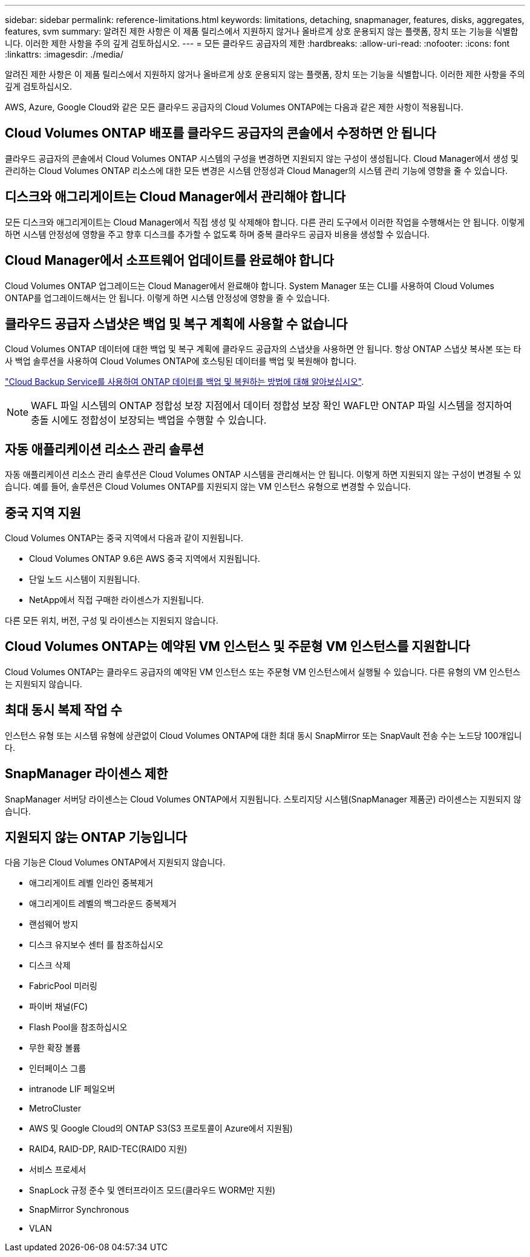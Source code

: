 ---
sidebar: sidebar 
permalink: reference-limitations.html 
keywords: limitations, detaching, snapmanager, features, disks, aggregates, features, svm 
summary: 알려진 제한 사항은 이 제품 릴리스에서 지원하지 않거나 올바르게 상호 운용되지 않는 플랫폼, 장치 또는 기능을 식별합니다. 이러한 제한 사항을 주의 깊게 검토하십시오. 
---
= 모든 클라우드 공급자의 제한
:hardbreaks:
:allow-uri-read: 
:nofooter: 
:icons: font
:linkattrs: 
:imagesdir: ./media/


[role="lead"]
알려진 제한 사항은 이 제품 릴리스에서 지원하지 않거나 올바르게 상호 운용되지 않는 플랫폼, 장치 또는 기능을 식별합니다. 이러한 제한 사항을 주의 깊게 검토하십시오.

AWS, Azure, Google Cloud와 같은 모든 클라우드 공급자의 Cloud Volumes ONTAP에는 다음과 같은 제한 사항이 적용됩니다.



== Cloud Volumes ONTAP 배포를 클라우드 공급자의 콘솔에서 수정하면 안 됩니다

클라우드 공급자의 콘솔에서 Cloud Volumes ONTAP 시스템의 구성을 변경하면 지원되지 않는 구성이 생성됩니다. Cloud Manager에서 생성 및 관리하는 Cloud Volumes ONTAP 리소스에 대한 모든 변경은 시스템 안정성과 Cloud Manager의 시스템 관리 기능에 영향을 줄 수 있습니다.



== 디스크와 애그리게이트는 Cloud Manager에서 관리해야 합니다

모든 디스크와 애그리게이트는 Cloud Manager에서 직접 생성 및 삭제해야 합니다. 다른 관리 도구에서 이러한 작업을 수행해서는 안 됩니다. 이렇게 하면 시스템 안정성에 영향을 주고 향후 디스크를 추가할 수 없도록 하며 중복 클라우드 공급자 비용을 생성할 수 있습니다.



== Cloud Manager에서 소프트웨어 업데이트를 완료해야 합니다

Cloud Volumes ONTAP 업그레이드는 Cloud Manager에서 완료해야 합니다. System Manager 또는 CLI를 사용하여 Cloud Volumes ONTAP를 업그레이드해서는 안 됩니다. 이렇게 하면 시스템 안정성에 영향을 줄 수 있습니다.



== 클라우드 공급자 스냅샷은 백업 및 복구 계획에 사용할 수 없습니다

Cloud Volumes ONTAP 데이터에 대한 백업 및 복구 계획에 클라우드 공급자의 스냅샷을 사용하면 안 됩니다. 항상 ONTAP 스냅샷 복사본 또는 타사 백업 솔루션을 사용하여 Cloud Volumes ONTAP에 호스팅된 데이터를 백업 및 복원해야 합니다.

https://docs.netapp.com/us-en/cloud-manager-backup-restore/concept-backup-to-cloud.html["Cloud Backup Service를 사용하여 ONTAP 데이터를 백업 및 복원하는 방법에 대해 알아보십시오"^].


NOTE: WAFL 파일 시스템의 ONTAP 정합성 보장 지점에서 데이터 정합성 보장 확인 WAFL만 ONTAP 파일 시스템을 정지하여 충돌 시에도 정합성이 보장되는 백업을 수행할 수 있습니다.



== 자동 애플리케이션 리소스 관리 솔루션

자동 애플리케이션 리소스 관리 솔루션은 Cloud Volumes ONTAP 시스템을 관리해서는 안 됩니다. 이렇게 하면 지원되지 않는 구성이 변경될 수 있습니다. 예를 들어, 솔루션은 Cloud Volumes ONTAP를 지원되지 않는 VM 인스턴스 유형으로 변경할 수 있습니다.



== 중국 지역 지원

Cloud Volumes ONTAP는 중국 지역에서 다음과 같이 지원됩니다.

* Cloud Volumes ONTAP 9.6은 AWS 중국 지역에서 지원됩니다.
* 단일 노드 시스템이 지원됩니다.
* NetApp에서 직접 구매한 라이센스가 지원됩니다.


다른 모든 위치, 버전, 구성 및 라이센스는 지원되지 않습니다.



== Cloud Volumes ONTAP는 예약된 VM 인스턴스 및 주문형 VM 인스턴스를 지원합니다

Cloud Volumes ONTAP는 클라우드 공급자의 예약된 VM 인스턴스 또는 주문형 VM 인스턴스에서 실행될 수 있습니다. 다른 유형의 VM 인스턴스는 지원되지 않습니다.



== 최대 동시 복제 작업 수

인스턴스 유형 또는 시스템 유형에 상관없이 Cloud Volumes ONTAP에 대한 최대 동시 SnapMirror 또는 SnapVault 전송 수는 노드당 100개입니다.



== SnapManager 라이센스 제한

SnapManager 서버당 라이센스는 Cloud Volumes ONTAP에서 지원됩니다. 스토리지당 시스템(SnapManager 제품군) 라이센스는 지원되지 않습니다.



== 지원되지 않는 ONTAP 기능입니다

다음 기능은 Cloud Volumes ONTAP에서 지원되지 않습니다.

* 애그리게이트 레벨 인라인 중복제거
* 애그리게이트 레벨의 백그라운드 중복제거
* 랜섬웨어 방지
* 디스크 유지보수 센터 를 참조하십시오
* 디스크 삭제
* FabricPool 미러링
* 파이버 채널(FC)
* Flash Pool을 참조하십시오
* 무한 확장 볼륨
* 인터페이스 그룹
* intranode LIF 페일오버
* MetroCluster
* AWS 및 Google Cloud의 ONTAP S3(S3 프로토콜이 Azure에서 지원됨)
* RAID4, RAID-DP, RAID-TEC(RAID0 지원)
* 서비스 프로세서
* SnapLock 규정 준수 및 엔터프라이즈 모드(클라우드 WORM만 지원)
* SnapMirror Synchronous
* VLAN

